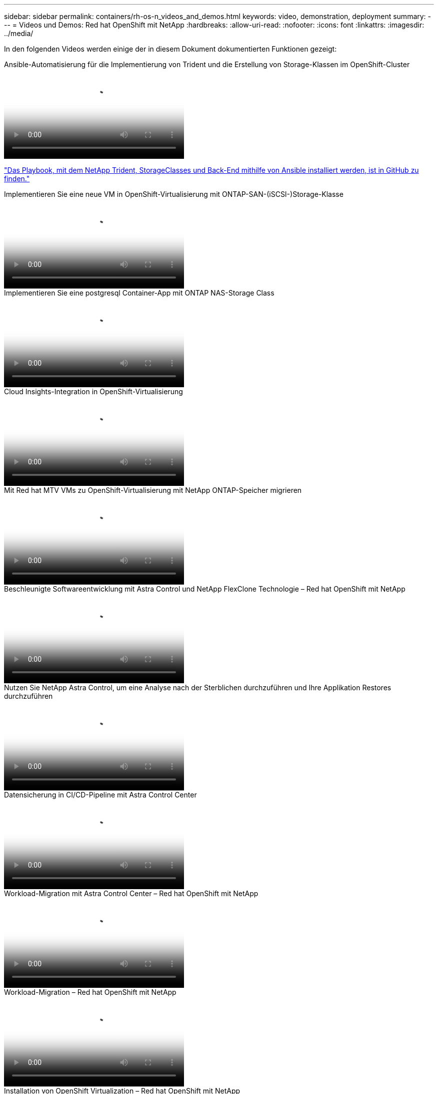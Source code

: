 ---
sidebar: sidebar 
permalink: containers/rh-os-n_videos_and_demos.html 
keywords: video, demonstration, deployment 
summary:  
---
= Videos und Demos: Red hat OpenShift mit NetApp
:hardbreaks:
:allow-uri-read: 
:nofooter: 
:icons: font
:linkattrs: 
:imagesdir: ../media/


[role="lead"]
In den folgenden Videos werden einige der in diesem Dokument dokumentierten Funktionen gezeigt:

.Ansible-Automatisierung für die Implementierung von Trident und die Erstellung von Storage-Klassen im OpenShift-Cluster
video::fae6605f-b61a-4a34-a97f-b1ed00d2de93[panopto,width=360]
link:https://github.com/NetApp/trident-install["Das Playbook, mit dem NetApp Trident, StorageClasses und Back-End mithilfe von Ansible installiert werden, ist in GitHub zu finden."]

.Implementieren Sie eine neue VM in OpenShift-Virtualisierung mit ONTAP-SAN-(iSCSI-)Storage-Klasse
video::2e2c6fdb-4651-46dd-b028-b1ed00d37da3[panopto,width=360]
.Implementieren Sie eine postgresql Container-App mit ONTAP NAS-Storage Class
video::d3eacf8c-888f-4028-a695-b1ed00d28dee[panopto,width=360]
.Cloud Insights-Integration in OpenShift-Virtualisierung
video::29ed6938-eeaf-4e70-ae7b-b15d011d75ff[panopto,width=360]
.Mit Red hat MTV VMs zu OpenShift-Virtualisierung mit NetApp ONTAP-Speicher migrieren
video::bac58645-dd75-4e92-b5fe-b12b015dc199[panopto,width=360]
.Beschleunigte Softwareentwicklung mit Astra Control und NetApp FlexClone Technologie – Red hat OpenShift mit NetApp
video::26b7ea00-9eda-4864-80ab-b01200fa13ac[panopto,width=360]
.Nutzen Sie NetApp Astra Control, um eine Analyse nach der Sterblichen durchzuführen und Ihre Applikation Restores durchzuführen
video::3ae8eb53-eda3-410b-99e8-b01200fa30a8[panopto,width=360]
.Datensicherung in CI/CD-Pipeline mit Astra Control Center
video::a6400379-52ff-4c8f-867f-b01200fa4a5e[panopto,width=360]
.Workload-Migration mit Astra Control Center – Red hat OpenShift mit NetApp
video::e397e023-5204-464d-ab00-b01200f9e6b5[panopto,width=360]
.Workload-Migration – Red hat OpenShift mit NetApp
video::27773297-a80c-473c-ab41-b01200fa009a[panopto,width=360]
.Installation von OpenShift Virtualization – Red hat OpenShift mit NetApp
video::e589a8a3-ce82-4a0a-adb6-b01200f9b907[panopto,width=360]
.Bereitstellen einer virtuellen Maschine mit OpenShift-Virtualisierung – Red hat OpenShift mit NetApp
video::8a29fa18-8643-499e-94c7-b01200f9ce11[panopto,width=360]
.NetApp HCI für Red hat OpenShift auf Red hat Virtualization
video::13b32159-9ea3-4056-b285-b01200f0873a[panopto,width=360]